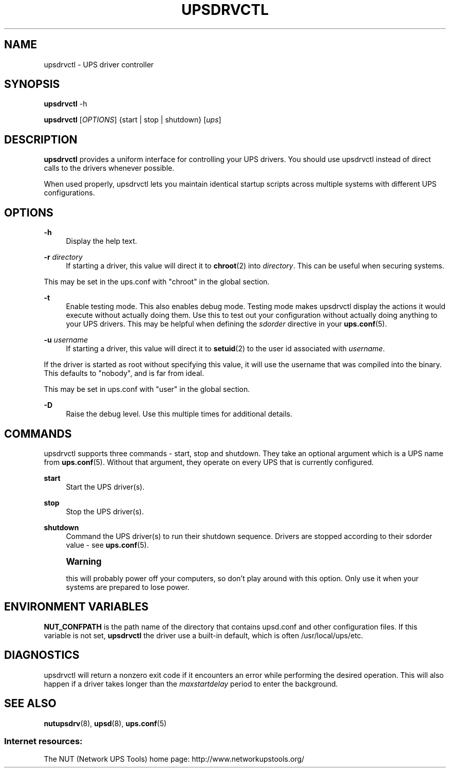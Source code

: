 '\" t
.\"     Title: upsdrvctl
.\"    Author: [FIXME: author] [see http://docbook.sf.net/el/author]
.\" Generator: DocBook XSL Stylesheets v1.78.0 <http://docbook.sf.net/>
.\"      Date: 11/04/2013
.\"    Manual: NUT Manual
.\"    Source: Network UPS Tools
.\"  Language: English
.\"
.TH "UPSDRVCTL" "8" "11/04/2013" "Network UPS Tools" "NUT Manual"
.\" -----------------------------------------------------------------
.\" * Define some portability stuff
.\" -----------------------------------------------------------------
.\" ~~~~~~~~~~~~~~~~~~~~~~~~~~~~~~~~~~~~~~~~~~~~~~~~~~~~~~~~~~~~~~~~~
.\" http://bugs.debian.org/507673
.\" http://lists.gnu.org/archive/html/groff/2009-02/msg00013.html
.\" ~~~~~~~~~~~~~~~~~~~~~~~~~~~~~~~~~~~~~~~~~~~~~~~~~~~~~~~~~~~~~~~~~
.ie \n(.g .ds Aq \(aq
.el       .ds Aq '
.\" -----------------------------------------------------------------
.\" * set default formatting
.\" -----------------------------------------------------------------
.\" disable hyphenation
.nh
.\" disable justification (adjust text to left margin only)
.ad l
.\" -----------------------------------------------------------------
.\" * MAIN CONTENT STARTS HERE *
.\" -----------------------------------------------------------------
.SH "NAME"
upsdrvctl \- UPS driver controller
.SH "SYNOPSIS"
.sp
\fBupsdrvctl\fR \-h
.sp
\fBupsdrvctl\fR [\fIOPTIONS\fR] {start | stop | shutdown} [\fIups\fR]
.SH "DESCRIPTION"
.sp
\fBupsdrvctl\fR provides a uniform interface for controlling your UPS drivers\&. You should use upsdrvctl instead of direct calls to the drivers whenever possible\&.
.sp
When used properly, upsdrvctl lets you maintain identical startup scripts across multiple systems with different UPS configurations\&.
.SH "OPTIONS"
.PP
\fB\-h\fR
.RS 4
Display the help text\&.
.RE
.PP
\fB\-r\fR \fIdirectory\fR
.RS 4
If starting a driver, this value will direct it to
\fBchroot\fR(2) into
\fIdirectory\fR\&. This can be useful when securing systems\&.
.RE
.sp
This may be set in the ups\&.conf with "chroot" in the global section\&.
.PP
\fB\-t\fR
.RS 4
Enable testing mode\&. This also enables debug mode\&. Testing mode makes upsdrvctl display the actions it would execute without actually doing them\&. Use this to test out your configuration without actually doing anything to your UPS drivers\&. This may be helpful when defining the
\fIsdorder\fR
directive in your
\fBups.conf\fR(5)\&.
.RE
.PP
\fB\-u\fR \fIusername\fR
.RS 4
If starting a driver, this value will direct it to
\fBsetuid\fR(2) to the user id associated with
\fIusername\fR\&.
.RE
.sp
If the driver is started as root without specifying this value, it will use the username that was compiled into the binary\&. This defaults to "nobody", and is far from ideal\&.
.sp
This may be set in ups\&.conf with "user" in the global section\&.
.PP
\fB\-D\fR
.RS 4
Raise the debug level\&. Use this multiple times for additional details\&.
.RE
.SH "COMMANDS"
.sp
upsdrvctl supports three commands \- start, stop and shutdown\&. They take an optional argument which is a UPS name from \fBups.conf\fR(5)\&. Without that argument, they operate on every UPS that is currently configured\&.
.PP
\fBstart\fR
.RS 4
Start the UPS driver(s)\&.
.RE
.PP
\fBstop\fR
.RS 4
Stop the UPS driver(s)\&.
.RE
.PP
\fBshutdown\fR
.RS 4
Command the UPS driver(s) to run their shutdown sequence\&. Drivers are stopped according to their sdorder value \- see
\fBups.conf\fR(5)\&.
.RE
.if n \{\
.sp
.\}
.RS 4
.it 1 an-trap
.nr an-no-space-flag 1
.nr an-break-flag 1
.br
.ps +1
\fBWarning\fR
.ps -1
.br
.sp
this will probably power off your computers, so don\(cqt play around with this option\&. Only use it when your systems are prepared to lose power\&.
.sp .5v
.RE
.SH "ENVIRONMENT VARIABLES"
.sp
\fBNUT_CONFPATH\fR is the path name of the directory that contains upsd\&.conf and other configuration files\&. If this variable is not set, \fBupsdrvctl\fR the driver use a built\-in default, which is often /usr/local/ups/etc\&.
.SH "DIAGNOSTICS"
.sp
upsdrvctl will return a nonzero exit code if it encounters an error while performing the desired operation\&. This will also happen if a driver takes longer than the \fImaxstartdelay\fR period to enter the background\&.
.SH "SEE ALSO"
.sp
\fBnutupsdrv\fR(8), \fBupsd\fR(8), \fBups.conf\fR(5)
.SS "Internet resources:"
.sp
The NUT (Network UPS Tools) home page: http://www\&.networkupstools\&.org/
